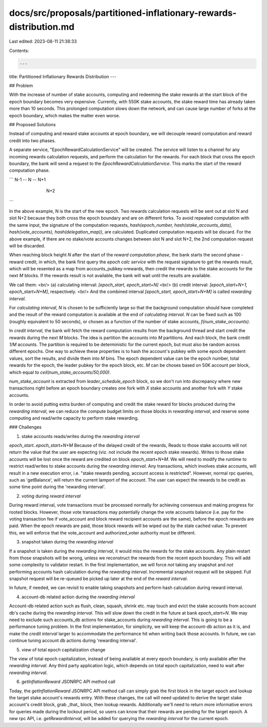 docs/src/proposals/partitioned-inflationary-rewards-distribution.md
===================================================================

Last edited: 2023-08-11 21:38:33

Contents:

.. code-block:: md

    ---
title: Partitioned Inflationary Rewards Distribution
---

## Problem

With the increase of number of stake accounts, computing and redeeming the stake
rewards at the start block of the epoch boundary becomes very expensive.
Currently, with 550K stake accounts, the stake reward time has already taken
more than 10 seconds. This prolonged computation slows down the network, and can
cause large number of forks at the epoch boundary, which makes the matter even
worse.

## Proposed Solutions

Instead of computing and reward stake accounts at epoch boundary, we will
decouple reward computation and reward credit into two phases.

A separate service, "EpochRewardCalculationService" will be created. The service
will listen to a channel for any incoming rewards calculation requests, and
perform the calculation for the rewards. For each block that cross the epoch
boundary, the bank will send a request to the `EpochRewardCalculationService`.
This marks the start of the reward computation phase.

```
N-1 -- N -- N+1
     \
      \
        N+2
```

In the above example, N is the start of the new epoch. Two rewards calculation
requests will be sent out at slot N and slot N+2 because they both cross the
epoch boundary and are on different forks. To avoid repeated computation with
the same input, the signature of the computation requests, `hash(epoch_number,
hash(stake_accounts_data), hash(vote_accounts), hash(delegation_map))`, are
calculated. Duplicated computation requests will be discard. For the above
example, if there are no stake/vote accounts changes between slot N and slot
N+2, the 2nd computation request will be discarded.

When reaching block height `N` after the start of the `reward computation
phase`, the bank starts the second phase - reward credit, in which, the bank
first query the `epoch calc service` with the request signature to get the
rewards result, which will be resented as a map from accounts_pubkey->rewards,
then credit the rewards to the stake accounts for the next `M` blocks. If the
rewards result is not available, the bank will wait until the results are
available.

We call them: <br/>
(a) calculating interval: `[epoch_start, epoch_start+N]` <br/>
(b) credit interval: `[epoch_start+N+1, epoch_start+N+M]`, respectively. <br/>
And the combined interval `[epoch_start, epoch_start+N+M]` is called
`rewarding interval`.

For `calculating interval`, `N` is chosen to be sufficiently large so that the
background computation should have completed and the result of the reward
computation is available at the end of `calculating interval`. `N` can be fixed
such as 100 (roughly equivalent to 50 seconds), or chosen as a function of the
number of stake accounts, `f(num_stake_accounts)`.

In `credit interval`,  the bank will fetch the reward computation results from
the background thread and start credit the rewards during the next `M` blocks.
The idea is partition the accounts into `M` partitions. And each block, the bank
credit `1/M` accounts. The partition is required to be deterministic for the
current epoch, but must also be random across different epochs. One way to
achieve these properties is to hash the account's pubkey with some epoch
dependent values, sort the results, and divide them into `M` bins. The epoch
dependent value can be the epoch number, total rewards for the epoch, the leader
pubkey for the epoch block, etc. `M` can be choses based on 50K account per
block, which equal to `ceil(num_stake_accounts/50,000)`.

`num_stake_account` is extracted from `leader_schedule_epoch` block, so we don't
run into discrepancy where new transactions right before an epoch boundary
creates one fork with `X` stake accounts and another fork with `Y` stake accounts.

In order to avoid putting extra burden of computing and credit the stake reward
for blocks produced during the `rewarding interval`, we can reduce the compute
budget limits on those blocks in `rewarding interval`, and reserve some computing
and read/write capacity to perform stake rewarding.

### Challenges

1. stake accounts reads/writes during the `rewarding interval`

`epoch_start..epoch_start+N+M` Because of the delayed credit of the rewards,
Reads to those stake accounts will not return the value that the user are
expecting (viz. not include the recent epoch stake rewards). Writes to those
stake accounts will be lost once the reward are credited on block
`epoch_start+N+M`. We will need to modify the runtime to restrict read/writes to
stake accounts during the `rewarding interval`. Any transactions, which involves
stake accounts, will result in a new execution error, i.e. "stake rewards
pending, account access is restricted". However, normal rpc queries, such as
'getBalance', will return the current lamport of the account. The user can
expect the rewards to be credit as some time point during the 'rewarding
interval'.

2. voting during `reward interval`

During reward interval, vote transactions must be processed normally for
achieving consensus and making progress for rooted blocks. However, those vote
transactions may potentially change the vote accounts balance (i.e. pay for the
voting transaction fee if vote_account and block reward recipient accounts
are the same), before the epoch rewards are paid. When the epoch rewards are
paid, those block rewards will be wiped out by the stale cached value. To
prevent this, we will enforce that the vote_account and authorized_voter
authority must be different.

3. snapshot taken during the `rewarding interval`

If a snapshot is taken during the `rewarding interval`, it would miss the
rewards for the stake accounts. Any plain restart from those snapshots will be
wrong, unless we reconstruct the rewards from the recent epoch boundary. This
will add some complexity to validator restart. In the first implementation, we
will force *not* taking any snapshot and *not* performing accounts hash
calculation during the `rewarding interval`. Incremental snapshot request will
be skipped. Full snapshot request will be re-queued be picked up later at the
end of the `reward interval`.

In future, if needed, we can
revisit to enable taking snapshots and perform hash calculation during reward
interval.

4. account-db related action during the `rewarding interval`

Account-db related action such as flush, clean, squash, shrink etc. may touch
and evict the stake accounts from account db's cache during the `rewarding
interval`. This will slow down the credit in the future at bank `epoch_start+N`.
We may need to exclude such accounts_db actions for stake_accounts during
`rewarding interval`. This is going to be a performance tuning problem. In the
first implementation, for simplicity, we will keep the account-db action as it
is, and make the `credit interval` larger to accommodate the performance hit
when writing back those accounts. In future, we can continue tuning account db
actions during 'rewarding interval'.

5. view of total epoch capitalization change

The view of total epoch capitalization, instead of being available at every
epoch boundary, is only available after the `rewarding interval`. Any third
party application logic, which depends on total epoch capitalization, need to
wait after `rewarding interval`.

6. `getInflationReward` JSONRPC API method call

Today, the `getInflationReward` JSONRPC API method call can simply grab the
first block in the target epoch and lookup the target stake account's rewards
entry.  With these changes, the call will need updated to derive the target
stake account's credit block, grab _that_ block, then lookup rewards.
Additionally we'll need to return more informative errors for queries made
during the lockout period, so users can know that their rewards are pending for
the target epoch. A new rpc API, i.e. `getRewardInterval`, will be added for
querying the `rewarding interval` for the current epoch.


